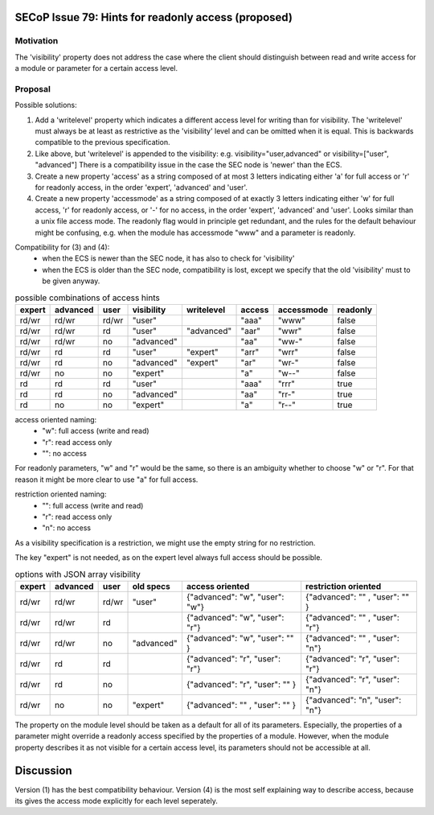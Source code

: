 SECoP Issue 79: Hints for readonly access (proposed)
====================================================

Motivation
----------

The 'visibility' property does not address the case where the client should
distinguish between read and write access for a module or parameter for a
certain access level.


Proposal
--------

Possible solutions:

1) Add a 'writelevel' property which indicates a different access level for writing than
   for visibility. The 'writelevel' must always be at least as restrictive as the
   'visibility' level and can be omitted when it is equal.
   This is backwards compatible to the previous specification.

2) Like above, but 'writelevel' is appended to the visibility:
   e.g. visibility="user,advanced" or visibility=["user", "advanced"]
   There is a compatibility issue in the case the SEC node is 'newer' than the ECS.

3) Create a new property 'access' as a string composed of at most 3 letters
   indicating either 'a' for full access or 'r' for readonly access, in the order
   'expert', 'advanced' and 'user'.

4) Create a new property 'accessmode' as a string composed of at exactly 3 letters
   indicating either 'w' for full access, 'r' for readonly access, or '-' for no access,
   in the order 'expert', 'advanced' and 'user'. Looks similar than a unix file access
   mode. The readonly flag would in principle get redundant, and the rules for the
   default behaviour might be confusing, e.g. when the module has accessmode "www" and
   a parameter is readonly.

Compatibility for (3) and (4):
   * when the ECS is newer than the SEC node, it has also to check for 'visibility'
   * when the ECS is older than the SEC node, compatibility is lost, except we specify
     that the old 'visibility' must to be given anyway.

.. table:: possible combinations of access hints

     ======== ========== ======== ============= ============= ======== ============ ==========
      expert   advanced   user     visibility    writelevel    access   accessmode   readonly
     ======== ========== ======== ============= ============= ======== ============ ==========
      rd/wr    rd/wr      rd/wr    "user"                      "aaa"    "www"        false
      rd/wr    rd/wr      rd       "user"        "advanced"    "aar"    "wwr"        false
      rd/wr    rd/wr      no       "advanced"                  "aa"     "ww-"        false
      rd/wr    rd         rd       "user"        "expert"      "arr"    "wrr"        false
      rd/wr    rd         no       "advanced"    "expert"      "ar"     "wr-"        false
      rd/wr    no         no       "expert"                    "a"      "w--"        false
      rd       rd         rd       "user"                      "aaa"    "rrr"        true
      rd       rd         no       "advanced"                  "aa"     "rr-"        true
      rd       no         no       "expert"                    "a"      "r--"        true
     ======== ========== ======== ============= ============= ======== ============ ==========

access oriented naming:
   * "w": full access (write and read)
   * "r": read access only
   * "": no access

For readonly parameters, "w" and "r" would be the same, so there is an ambiguity
whether to choose "w" or "r". For that reason it might be more clear to
use "a" for full access.

restriction oriented naming:
   * "": full access (write and read)
   * "r": read access only
   * "n": no access

As a visibility specification is a restriction, we might use the empty string
for no restriction.

The key "expert" is not needed, as on the expert level always full access should
be possible.

.. table:: options with JSON array visibility

     ======== ========== ======== ============= ================================ ================================
      expert   advanced   user     old specs     access oriented                  restriction oriented
     ======== ========== ======== ============= ================================ ================================
      rd/wr    rd/wr      rd/wr    "user"        {"advanced": "w", "user": "w"}   {"advanced": "" , "user": "" }
      rd/wr    rd/wr      rd                     {"advanced": "w", "user": "r"}   {"advanced": "" , "user": "r"}
      rd/wr    rd/wr      no       "advanced"    {"advanced": "w", "user": "" }   {"advanced": "" , "user": "n"}
      rd/wr    rd         rd                     {"advanced": "r", "user": "r"}   {"advanced": "r", "user": "r"}
      rd/wr    rd         no                     {"advanced": "r", "user": "" }   {"advanced": "r", "user": "n"}
      rd/wr    no         no       "expert"      {"advanced": "" , "user": "" }   {"advanced": "n", "user": "n"}
     ======== ========== ======== ============= ================================ ================================

The property on the module level should be taken as a default for all of its parameters.
Especially, the properties of a parameter might override a readonly access specified
by the properties of a module. However, when the module property describes it as not
visible for a certain access level, its parameters should not be accessible at all.


Discussion
==========

Version (1) has the best compatibility behaviour. Version (4) is the most self
explaining way to describe access, because its gives the access mode explicitly
for each level seperately.
